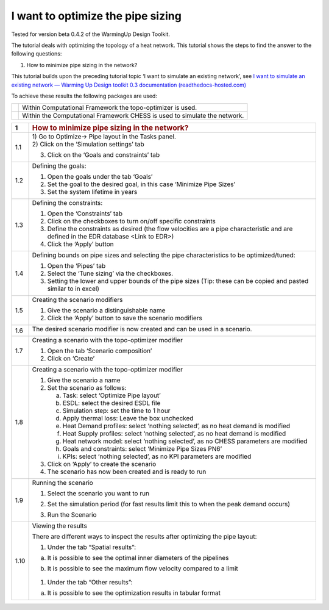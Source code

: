 .. _diam_opti:

I want to optimize the pipe sizing
==================================

Tested for version beta 0.4.2 of the WarmingUp Design Toolkit.

The tutorial deals with optimizing the topology of a heat network. This
tutorial shows the steps to find the answer to the following questions:

1) How to minimize pipe sizing in the network?

This tutorial builds upon the preceding tutorial topic ‘I want to
simulate an existing network’, see `I want to simulate an existing
network — Warming Up Design toolkit 0.3 documentation
(readthedocs-hosted.com) <https://warmingup-designtoolkitdocumentation.readthedocs-hosted.com/en/latest/workflows/existing/index.html>`__

To achieve these results the following packages are used:

+------------+-----------------------------------------------------------------------------+
| |image0|   | Within Computational Framework the topo-optimizer is used.                  |
+------------+-----------------------------------------------------------------------------+
| |image1|   | Within the Computational Framework CHESS is used to simulate the network.   |
+------------+-----------------------------------------------------------------------------+

+-----------+------------------------------------------------------------------------------------------------------------------------------------------+
| \ **1**   | .. rubric:: **How to minimize pipe sizing in the network?**                                                                              |
|           |    :name: how-to-minimize-pipe-sizing-in-the-network                                                                                     |
+===========+==========================================================================================================================================+
| 1.1       | | 1) Go to Optimize-> Pipe layout in the Tasks panel.                                                                                    |
|           | | 2) Click on the ‘Simulation settings’ tab                                                                                              |
|           |                                                                                                                                          |
|           | 3) Click on the ‘Goals and constraints’ tab                                                                                              |
|           |                                                                                                                                          |
|           | |image2|                                                                                                                                 |
+-----------+------------------------------------------------------------------------------------------------------------------------------------------+
| 1.2       | Defining the goals:                                                                                                                      |
|           |                                                                                                                                          |
|           | 1) Open the goals under the tab ‘Goals’                                                                                                  |
|           |                                                                                                                                          |
|           | 2) Set the goal to the desired goal, in this case ‘Minimize Pipe Sizes’                                                                  |
|           |                                                                                                                                          |
|           | 3) Set the system lifetime in years                                                                                                      |
|           |                                                                                                                                          |
|           | |image3|                                                                                                                                 |
+-----------+------------------------------------------------------------------------------------------------------------------------------------------+
| 1.3       | Defining the constraints:                                                                                                                |
|           |                                                                                                                                          |
|           | 1) Open the ‘Constraints’ tab                                                                                                            |
|           |                                                                                                                                          |
|           | 2) Click on the checkboxes to turn on/off specific constraints                                                                           |
|           |                                                                                                                                          |
|           | 3) Define the constraints as desired (the flow velocities are a pipe characteristic and are defined in the EDR database <Link to EDR>)   |
|           |                                                                                                                                          |
|           | 4) Click the ‘Apply’ button                                                                                                              |
|           |                                                                                                                                          |
|           | |image4|                                                                                                                                 |
+-----------+------------------------------------------------------------------------------------------------------------------------------------------+
| 1.4       | Defining bounds on pipe sizes and selecting the pipe characteristics to be optimized/tuned:                                              |
|           |                                                                                                                                          |
|           | 1) Open the ‘Pipes’ tab                                                                                                                  |
|           |                                                                                                                                          |
|           | 2) Select the ‘Tune sizing’ via the checkboxes.                                                                                          |
|           |                                                                                                                                          |
|           | 3) Setting the lower and upper bounds of the pipe sizes (Tip: these can be copied and pasted similar to in excel)                        |
|           |                                                                                                                                          |
|           | |image5|                                                                                                                                 |
+-----------+------------------------------------------------------------------------------------------------------------------------------------------+
| 1.5       | Creating the scenario modifiers                                                                                                          |
|           |                                                                                                                                          |
|           | 1) Give the scenario a distinguishable name                                                                                              |
|           |                                                                                                                                          |
|           | 2) Click the ‘Apply’ button to save the scenario modifiers                                                                               |
|           |                                                                                                                                          |
|           | |image6|                                                                                                                                 |
+-----------+------------------------------------------------------------------------------------------------------------------------------------------+
| 1.6       | The desired scenario modifier is now created and can be used in a scenario.                                                              |
|           |                                                                                                                                          |
|           | |image7|                                                                                                                                 |
+-----------+------------------------------------------------------------------------------------------------------------------------------------------+
| 1.7       | Creating a scenario with the topo-optimizer modifier                                                                                     |
|           |                                                                                                                                          |
|           | 1) Open the tab ‘Scenario composition’                                                                                                   |
|           |                                                                                                                                          |
|           | 2) Click on ‘Create’                                                                                                                     |
|           |                                                                                                                                          |
|           | |image8|                                                                                                                                 |
+-----------+------------------------------------------------------------------------------------------------------------------------------------------+
| 1.8       | Creating a scenario with the topo-optimizer modifier                                                                                     |
|           |                                                                                                                                          |
|           | 1) Give the scenario a name                                                                                                              |
|           |                                                                                                                                          |
|           | 2) Set the scenario as follows:                                                                                                          |
|           |                                                                                                                                          |
|           |    a. Task: select ‘Optimize Pipe layout’                                                                                                |
|           |                                                                                                                                          |
|           |    b. ESDL: select the desired ESDL file                                                                                                 |
|           |                                                                                                                                          |
|           |    c. Simulation step: set the time to 1 hour                                                                                            |
|           |                                                                                                                                          |
|           |    d. Apply thermal loss: Leave the box unchecked                                                                                        |
|           |                                                                                                                                          |
|           |    e. Heat Demand profiles: select ‘nothing selected’, as no heat demand is modified                                                     |
|           |                                                                                                                                          |
|           |    f. Heat Supply profiles: select ‘nothing selected’, as no heat demand is modified                                                     |
|           |                                                                                                                                          |
|           |    g. Heat network model: select ‘nothing selected’, as no CHESS parameters are modified                                                 |
|           |                                                                                                                                          |
|           |    h. Goals and constraints: select ‘Minimize Pipe Sizes PN6’                                                                            |
|           |                                                                                                                                          |
|           |    i. KPIs: select ‘nothing selected’, as no KPI parameters are modified                                                                 |
|           |                                                                                                                                          |
|           | 3) Click on ‘Apply’ to create the scenario                                                                                               |
|           |                                                                                                                                          |
|           | 4) The scenario has now been created and is ready to run                                                                                 |
|           |                                                                                                                                          |
|           | |image9|                                                                                                                                 |
+-----------+------------------------------------------------------------------------------------------------------------------------------------------+
| 1.9       | Running the scenario                                                                                                                     |
|           |                                                                                                                                          |
|           | 1) Select the scenario you want to run                                                                                                   |
|           |                                                                                                                                          |
|           | 2) Set the simulation period (for fast results limit this to when the peak demand occurs)                                                |
|           |                                                                                                                                          |
|           | 3) Run the Scenario                                                                                                                      |
|           |                                                                                                                                          |
|           |     |image10|                                                                                                                            |
+-----------+------------------------------------------------------------------------------------------------------------------------------------------+
| 1.10      | Viewing the results                                                                                                                      |
|           |                                                                                                                                          |
|           | There are different ways to inspect the results after optimizing the pipe layout:                                                        |
|           |                                                                                                                                          |
|           | 1) Under the tab “Spatial results”:                                                                                                      |
|           |                                                                                                                                          |
|           | a) It is possible to see the optimal inner diameters of the pipelines                                                                    |
|           |                                                                                                                                          |
|           |    |image11|                                                                                                                             |
|           |                                                                                                                                          |
|           | b) It is possible to see the maximum flow velocity compared to a limit                                                                   |
|           |                                                                                                                                          |
|           |     |image12|                                                                                                                            |
|           |                                                                                                                                          |
|           | 1) Under the tab “Other results”:                                                                                                        |
|           |                                                                                                                                          |
|           | a) It is possible to see the optimization results in tabular format                                                                      |
|           |                                                                                                                                          |
|           |     |image13|                                                                                                                            |
+-----------+------------------------------------------------------------------------------------------------------------------------------------------+

.. |image0| image:: media/image1.png
   :width: 1.11319in
   :height: 1.16042in
.. |image1| image:: media/image2.png
   :width: 1.33333in
   :height: 0.88681in
.. |image2| image:: media/image3.png
   :width: 5.48257in
   :height: 4.50208in
.. |image3| image:: media/image4.png
   :width: 5.52960in
   :height: 4.40750in
.. |image4| image:: media/image5.png
   :width: 5.60203in
   :height: 1.71759in
.. |image5| image:: media/image6.png
   :width: 5.24320in
   :height: 3.03733in
.. |image6| image:: media/image7.png
   :width: 5.54807in
   :height: 1.75867in
.. |image7| image:: media/image8.png
   :width: 5.50469in
   :height: 1.37789in
.. |image8| image:: media/image9.png
   :width: 5.60989in
   :height: 3.50394in
.. |image9| image:: media/image10.png
   :width: 5.61362in
   :height: 2.89515in
.. |image10| image:: media/image11.png
   :width: 2.79200in
   :height: 3.20175in
.. |image11| image:: media/image12.png
   :width: 5.00058in
   :height: 5.17994in
.. |image12| image:: media/image13.png
   :width: 5.25302in
   :height: 5.39692in
.. |image13| image:: media/image14.png
   :width: 5.31078in
   :height: 5.49126in

